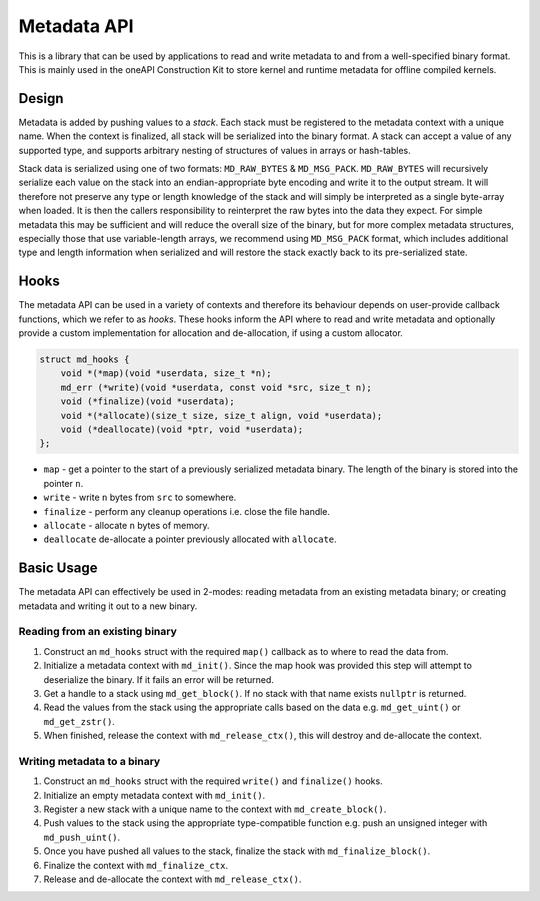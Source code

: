 Metadata API
============

This is a library that can be used by applications to read and write metadata to and from 
a well-specified binary format. This is mainly used in the oneAPI Construction Kit to store kernel and
runtime metadata for offline compiled kernels.

Design
------

Metadata is added by pushing values to a `stack`. Each stack must be registered to the metadata 
context with a unique name. When the context is finalized, all stack will be serialized into the binary format.
A stack can accept a value of any supported type, and supports arbitrary nesting of structures of values in arrays
or hash-tables. 

Stack data is serialized using one of two formats: ``MD_RAW_BYTES`` & ``MD_MSG_PACK``.
``MD_RAW_BYTES`` will recursively serialize each value on the stack into an endian-appropriate byte encoding and 
write it to the output stream. It will therefore not preserve any type or length knowledge of the stack
and will simply be interpreted as a single byte-array when loaded. It is then the callers responsibility to reinterpret 
the raw bytes into the data they expect. For simple metadata this may be sufficient and will reduce the overall
size of the binary, but for more complex metadata structures, especially those that use variable-length arrays, we 
recommend using ``MD_MSG_PACK`` format, which includes additional type and length information when serialized
and will restore the stack exactly back to its pre-serialized state.

Hooks
-----

The metadata API can be used in a variety of contexts and therefore its behaviour
depends on user-provide callback functions, which we refer to as `hooks`. These hooks
inform the API where to read and write metadata and optionally provide a custom implementation
for allocation and de-allocation, if using a custom allocator.

.. code:: c

    struct md_hooks {
        void *(*map)(void *userdata, size_t *n);
        md_err (*write)(void *userdata, const void *src, size_t n);
        void (*finalize)(void *userdata);
        void *(*allocate)(size_t size, size_t align, void *userdata);
        void (*deallocate)(void *ptr, void *userdata);
    };

-  ``map`` - get a pointer to the start of a previously serialized metadata binary. The length
   of the binary is stored into the pointer ``n``.
-  ``write`` - write ``n`` bytes from ``src`` to somewhere.
-  ``finalize`` - perform any cleanup operations i.e. close the file handle.
-  ``allocate`` - allocate ``n`` bytes of memory.
-  ``deallocate`` de-allocate a pointer previously allocated with ``allocate``.


Basic Usage
-----------

The metadata API can effectively be used in 2-modes: reading metadata from an existing 
metadata binary; or creating metadata and writing it out to a new binary.

Reading from an existing binary
^^^^^^^^^^^^^^^^^^^^^^^^^^^^^^^

1. Construct an ``md_hooks`` struct with the required ``map()`` callback as to where to read the data from.
2. Initialize a metadata context with ``md_init()``. Since the map hook was provided this step will attempt to
   deserialize the binary. If it fails an error will be returned.
3. Get a handle to a stack using ``md_get_block()``. If no stack with that name exists ``nullptr`` is returned.
4. Read the values from the stack using the appropriate calls based on the data e.g. ``md_get_uint()`` 
   or ``md_get_zstr()``.
5. When finished, release the context with ``md_release_ctx()``, this will destroy and de-allocate the context.


Writing metadata to a binary
^^^^^^^^^^^^^^^^^^^^^^^^^^^^

1. Construct an ``md_hooks`` struct with the required ``write()`` and ``finalize()`` hooks.
2. Initialize an empty metadata context with ``md_init()``.
3. Register a new stack with a unique name to the context with ``md_create_block()``.
4. Push values to the stack using the appropriate type-compatible function e.g. push an unsigned integer with
   ``md_push_uint()``.
5. Once you have pushed all values to the stack, finalize the stack with ``md_finalize_block()``.
6. Finalize the context with ``md_finalize_ctx``.
7. Release and de-allocate the context with ``md_release_ctx()``.





